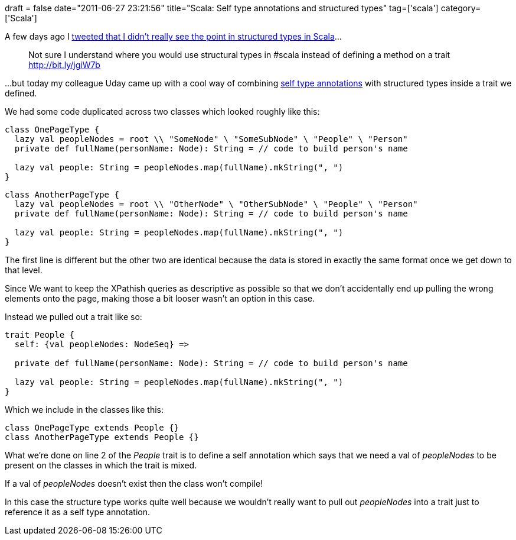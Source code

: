 +++
draft = false
date="2011-06-27 23:21:56"
title="Scala: Self type annotations and structured types"
tag=['scala']
category=['Scala']
+++

A few days ago I http://twitter.com/markhneedham/status/84025938903437312[tweeted that I didn't really see the point in structured types in Scala]...

____
Not sure I understand where you would use structural types in #scala instead of defining a method on a trait http://bit.ly/jgiW7b
____

...but today my colleague Uday came up with a cool way of combining http://programming-scala.labs.oreilly.com/ch12.html#SelfTypeAnnotations[self type annotations] with structured types inside a trait we defined.

We had some code duplicated across two classes which looked roughly like this:

[source,scala]
----

class OnePageType {
  lazy val peopleNodes = root \\ "SomeNode" \ "SomeSubNode" \ "People" \ "Person"
  private def fullName(personName: Node): String = // code to build person's name

  lazy val people: String = peopleNodes.map(fullName).mkString(", ")
}
----

[source,scala]
----

class AnotherPageType {
  lazy val peopleNodes = root \\ "OtherNode" \ "OtherSubNode" \ "People" \ "Person"
  private def fullName(personName: Node): String = // code to build person's name

  lazy val people: String = peopleNodes.map(fullName).mkString(", ")
}
----

The first line is different but the other two are identical because the data is stored in exactly the same format once we get down to that level.

Since We want to keep the XPathish queries as descriptive as possible so that we don't accidentally end up pulling the wrong elements onto the page, making those a bit looser wasn't an option in this case.

Instead we pulled out a trait like so:

[source,scala]
----

trait People {
  self: {val peopleNodes: NodeSeq} =>

  private def fullName(personName: Node): String = // code to build person's name

  lazy val people: String = peopleNodes.map(fullName).mkString(", ")
}
----

Which we include in the classes like this:

[source,scala]
----

class OnePageType extends People {}
class AnotherPageType extends People {}
----

What we're done on line 2 of the +++<cite>+++People+++</cite>+++ trait is to define a self annotation which says that we need a val of +++<cite>+++peopleNodes+++</cite>+++ to be present on the classes in which the trait is mixed.

If a val of +++<cite>+++peopleNodes+++</cite>+++ doesn't exist then the class won't compile!

In this case the structure type works quite well because we wouldn't really want to pull out +++<cite>+++peopleNodes+++</cite>+++ into a trait just to reference it as a self type annotation.
